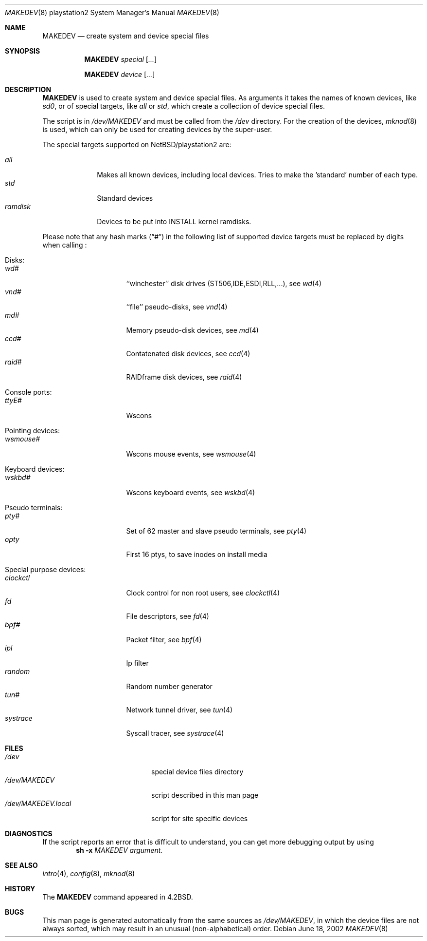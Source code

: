 .\" *** ------------------------------------------------------------------
.\" *** This file was generated automatically
.\" *** from src/etc/etc.playstation2/MAKEDEV and
.\" *** src/share/man/man8/MAKEDEV.8.template
.\" ***
.\" *** DO NOT EDIT - any changes will be lost!!!
.\" *** ------------------------------------------------------------------
.\"
.\" $NetBSD: MAKEDEV.8,v 1.2 2002/06/18 12:59:15 wiz Exp $
.\"
.\" Copyright (c) 2001 The NetBSD Foundation, Inc.
.\" All rights reserved.
.\"
.\" This code is derived from software contributed to The NetBSD Foundation
.\" by Thomas Klausner.
.\"
.\" Redistribution and use in source and binary forms, with or without
.\" modification, are permitted provided that the following conditions
.\" are met:
.\" 1. Redistributions of source code must retain the above copyright
.\"    notice, this list of conditions and the following disclaimer.
.\" 2. Redistributions in binary form must reproduce the above copyright
.\"    notice, this list of conditions and the following disclaimer in the
.\"    documentation and/or other materials provided with the distribution.
.\" 3. All advertising materials mentioning features or use of this software
.\"    must display the following acknowledgement:
.\"        This product includes software developed by the NetBSD
.\"        Foundation, Inc. and its contributors.
.\" 4. Neither the name of The NetBSD Foundation nor the names of its
.\"    contributors may be used to endorse or promote products derived
.\"    from this software without specific prior written permission.
.\"
.\" THIS SOFTWARE IS PROVIDED BY THE NETBSD FOUNDATION, INC. AND CONTRIBUTORS
.\" ``AS IS'' AND ANY EXPRESS OR IMPLIED WARRANTIES, INCLUDING, BUT NOT LIMITED
.\" TO, THE IMPLIED WARRANTIES OF MERCHANTABILITY AND FITNESS FOR A PARTICULAR
.\" PURPOSE ARE DISCLAIMED.  IN NO EVENT SHALL THE FOUNDATION OR CONTRIBUTORS
.\" BE LIABLE FOR ANY DIRECT, INDIRECT, INCIDENTAL, SPECIAL, EXEMPLARY, OR
.\" CONSEQUENTIAL DAMAGES (INCLUDING, BUT NOT LIMITED TO, PROCUREMENT OF
.\" SUBSTITUTE GOODS OR SERVICES; LOSS OF USE, DATA, OR PROFITS; OR BUSINESS
.\" INTERRUPTION) HOWEVER CAUSED AND ON ANY THEORY OF LIABILITY, WHETHER IN
.\" CONTRACT, STRICT LIABILITY, OR TORT (INCLUDING NEGLIGENCE OR OTHERWISE)
.\" ARISING IN ANY WAY OUT OF THE USE OF THIS SOFTWARE, EVEN IF ADVISED OF THE
.\" POSSIBILITY OF SUCH DAMAGE.
.\"
.Dd June 18, 2002
.Dt MAKEDEV 8 playstation2
.Os
.Sh NAME
.Nm MAKEDEV
.Nd create system and device special files
.Sh SYNOPSIS
.Nm
.Ar special Op Ar ...
.Pp
.Nm
.Ar device Op Ar ...
.Sh DESCRIPTION
.Nm
is used to create system and device special files.
As arguments it takes the names of known devices, like
.Ar sd0 ,
or of special targets, like
.Pa all
or
.Pa std ,
which create a collection of device special files.
.Pp
The script is in
.Pa /dev/MAKEDEV
and must be called from the
.Pa /dev
directory.
For the creation of the devices,
.Xr mknod 8
is used, which can only be used for creating devices by the
super-user.
.Pp
The special targets supported on
.Nx Ns / Ns playstation2
are:
.Pp
.\" @@@SPECIAL@@@
.Bl -tag -width 01234567 -compact
.It Ar all
Makes all known devices, including local devices. Tries to make the 'standard' number of each type.
.It Ar std
Standard devices
.It Ar ramdisk
Devices to be put into INSTALL kernel ramdisks.
.El
.Pp
Please note that any hash marks
.Pq Dq #
in the following list of supported device targets must be replaced by
digits when calling
.Nm "" :
.Pp
.\" @@@DEVICES@@@
.Bl -tag -width 01
.It Disks :
. Bl -tag -width 0123456789 -compact
. It Ar wd#
``winchester'' disk drives (ST506,IDE,ESDI,RLL,...), see
.Xr \&wd 4
. It Ar vnd#
``file'' pseudo-disks, see
.Xr \&vnd 4
. It Ar md#
Memory pseudo-disk devices, see
.Xr \&md 4
. It Ar ccd#
Contatenated disk devices, see
.Xr \&ccd 4
. It Ar raid#
RAIDframe disk devices, see
.Xr \&raid 4
. El
.It Console ports :
. Bl -tag -width 0123456789 -compact
. It Ar ttyE#
Wscons
. El
.It Pointing devices :
. Bl -tag -width 0123456789 -compact
. It Ar wsmouse#
Wscons mouse events, see
.Xr \&wsmouse 4
. El
.It Keyboard devices :
. Bl -tag -width 0123456789 -compact
. It Ar wskbd#
Wscons keyboard events, see
.Xr \&wskbd 4
. El
.It Pseudo terminals :
. Bl -tag -width 0123456789 -compact
. It Ar pty#
Set of 62 master and slave pseudo terminals, see
.Xr \&pty 4
. It Ar opty
First 16 ptys, to save inodes on install media
. El
.It Special purpose devices :
. Bl -tag -width 0123456789 -compact
. It Ar clockctl
Clock control for non root users, see
.Xr \&clockctl 4
. It Ar fd
File descriptors, see
.Xr \&fd 4
. It Ar bpf#
Packet filter, see
.Xr \&bpf 4
. It Ar ipl
Ip filter
. It Ar random
Random number generator
. It Ar tun#
Network tunnel driver, see
.Xr \&tun 4
. It Ar systrace
Syscall tracer, see
.Xr \&systrace 4
. El
.El
.Sh FILES
.Bl -tag -width "/dev/MAKEDEV.local" -compact
.It Pa /dev
special device files directory
.It Pa /dev/MAKEDEV
script described in this man page
.It Pa /dev/MAKEDEV.local
script for site specific devices
.El
.Sh DIAGNOSTICS
If the script reports an error that is difficult to understand,
you can get more debugging output by using
.Dl Ic sh Fl x Ar MAKEDEV Ar argument .
.Sh SEE ALSO
.Xr intro 4 ,
.Xr config 8 ,
.Xr mknod 8
.Sh HISTORY
The
.Nm
command appeared in
.Bx 4.2 .
.Sh BUGS
This man page is generated automatically from the same sources
as
.Pa /dev/MAKEDEV ,
in which the device files are not always sorted, which may result
in an unusual (non-alphabetical) order.
